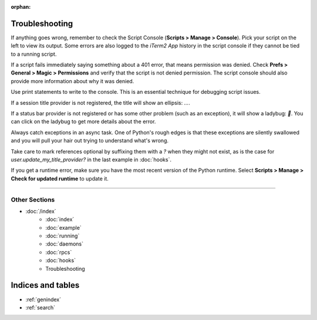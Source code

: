 :orphan:

Troubleshooting
===============

If anything goes wrong, remember to check the Script Console (**Scripts >
Manage > Console**). Pick your script on the left to view its output. Some
errors are also logged to the *iTerm2 App* history in the script console if
they cannot be tied to a running script.

If a script fails immediately saying something about a 401 error, that means
permission was denied. Check **Prefs > General > Magic > Permissions** and
verify that the script is not denied permission. The script console should also
provide more information about why it was denied.

Use print statements to write to the console. This is an essential technique
for debugging script issues.

If a session title provider is not registered, the title will show an ellipsis: `…`.

If a status bar provider is not registered or has some other problem (such as
an exception), it will show a ladybug: `🐞`. You can click on the ladybug to
get more details about the error.

Always catch exceptions in an async task. One of Python's rough edges is that
these exceptions are silently swallowed and you will pull your hair out trying
to understand what's wrong.

Take care to mark references optional by suffixing them with a `?` when they
might not exist, as is the case for `user.update_my_title_provider?` in the
last example in :doc:`hooks`.

If you get a runtime error, make sure you have the most recent version of the
Python runtime. Select **Scripts > Manage > Check for updated runtime** to
update it.

----

--------------
Other Sections
--------------

* :doc:`/index`
    * :doc:`index`
    * :doc:`example`
    * :doc:`running`
    * :doc:`daemons`
    * :doc:`rpcs`
    * :doc:`hooks`
    * Troubleshooting

Indices and tables
==================

* :ref:`genindex`
* :ref:`search`
